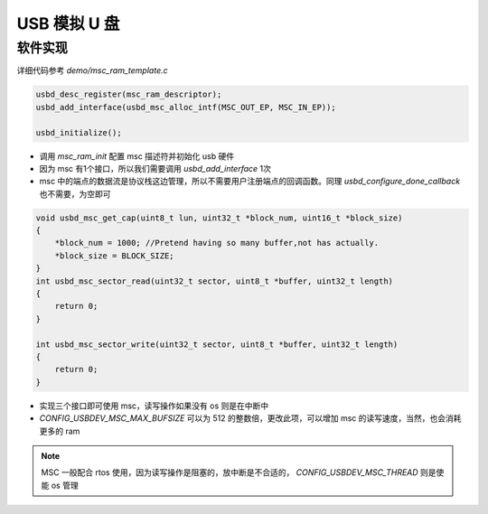 USB 模拟 U 盘
============================

软件实现
------------

详细代码参考 `demo/msc_ram_template.c`

.. code-block:: C

    usbd_desc_register(msc_ram_descriptor);
    usbd_add_interface(usbd_msc_alloc_intf(MSC_OUT_EP, MSC_IN_EP));

    usbd_initialize();

- 调用 `msc_ram_init` 配置 msc 描述符并初始化 usb 硬件
- 因为 msc 有1个接口，所以我们需要调用 `usbd_add_interface` 1次
- msc 中的端点的数据流是协议栈这边管理，所以不需要用户注册端点的回调函数。同理 `usbd_configure_done_callback` 也不需要，为空即可

.. code-block:: C

    void usbd_msc_get_cap(uint8_t lun, uint32_t *block_num, uint16_t *block_size)
    {
        *block_num = 1000; //Pretend having so many buffer,not has actually.
        *block_size = BLOCK_SIZE;
    }
    int usbd_msc_sector_read(uint32_t sector, uint8_t *buffer, uint32_t length)
    {
        return 0;
    }

    int usbd_msc_sector_write(uint32_t sector, uint8_t *buffer, uint32_t length)
    {
        return 0;
    }

- 实现三个接口即可使用 msc，读写操作如果没有 os 则是在中断中
- `CONFIG_USBDEV_MSC_MAX_BUFSIZE` 可以为 512 的整数倍，更改此项，可以增加 msc 的读写速度，当然，也会消耗更多的 ram


.. note:: MSC 一般配合 rtos 使用，因为读写操作是阻塞的，放中断是不合适的， `CONFIG_USBDEV_MSC_THREAD` 则是使能 os 管理

